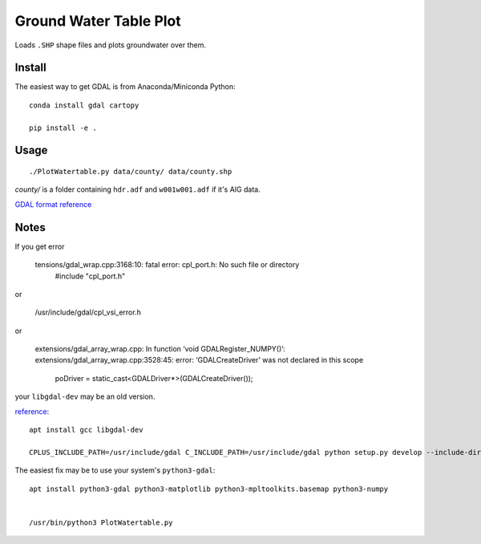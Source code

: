 =======================
Ground Water Table Plot
=======================

Loads ``.SHP`` shape files and plots groundwater over them.

Install
=======
The easiest way to get GDAL is from Anaconda/Miniconda Python::

    conda install gdal cartopy

    pip install -e .
    
    
Usage
=====
::

    ./PlotWatertable.py data/county/ data/county.shp
    
`county/` is a folder containing ``hdr.adf`` and ``w001w001.adf`` if it's AIG data.

`GDAL format reference <http://www.gdal.org/frmt_various.html>`_



    
Notes
=====

If you get error

    tensions/gdal_wrap.cpp:3168:10: fatal error: cpl_port.h: No such file or directory
     #include "cpl_port.h"

or
    
    /usr/include/gdal/cpl_vsi_error.h
    
or 

    extensions/gdal_array_wrap.cpp: In function ‘void GDALRegister_NUMPY()’:
    extensions/gdal_array_wrap.cpp:3528:45: error: ‘GDALCreateDriver’ was not declared in this scope
         poDriver = static_cast<GDALDriver*>(GDALCreateDriver());


your ``libgdal-dev`` may be an old version.

`reference <http://gis.stackexchange.com/a/74060>`_::

    apt install gcc libgdal-dev
    
    CPLUS_INCLUDE_PATH=/usr/include/gdal C_INCLUDE_PATH=/usr/include/gdal python setup.py develop --include-dirs=/usr/include/gdal/


The easiest fix may be to use your system's ``python3-gdal``::

    apt install python3-gdal python3-matplotlib python3-mpltoolkits.basemap python3-numpy


    /usr/bin/python3 PlotWatertable.py

